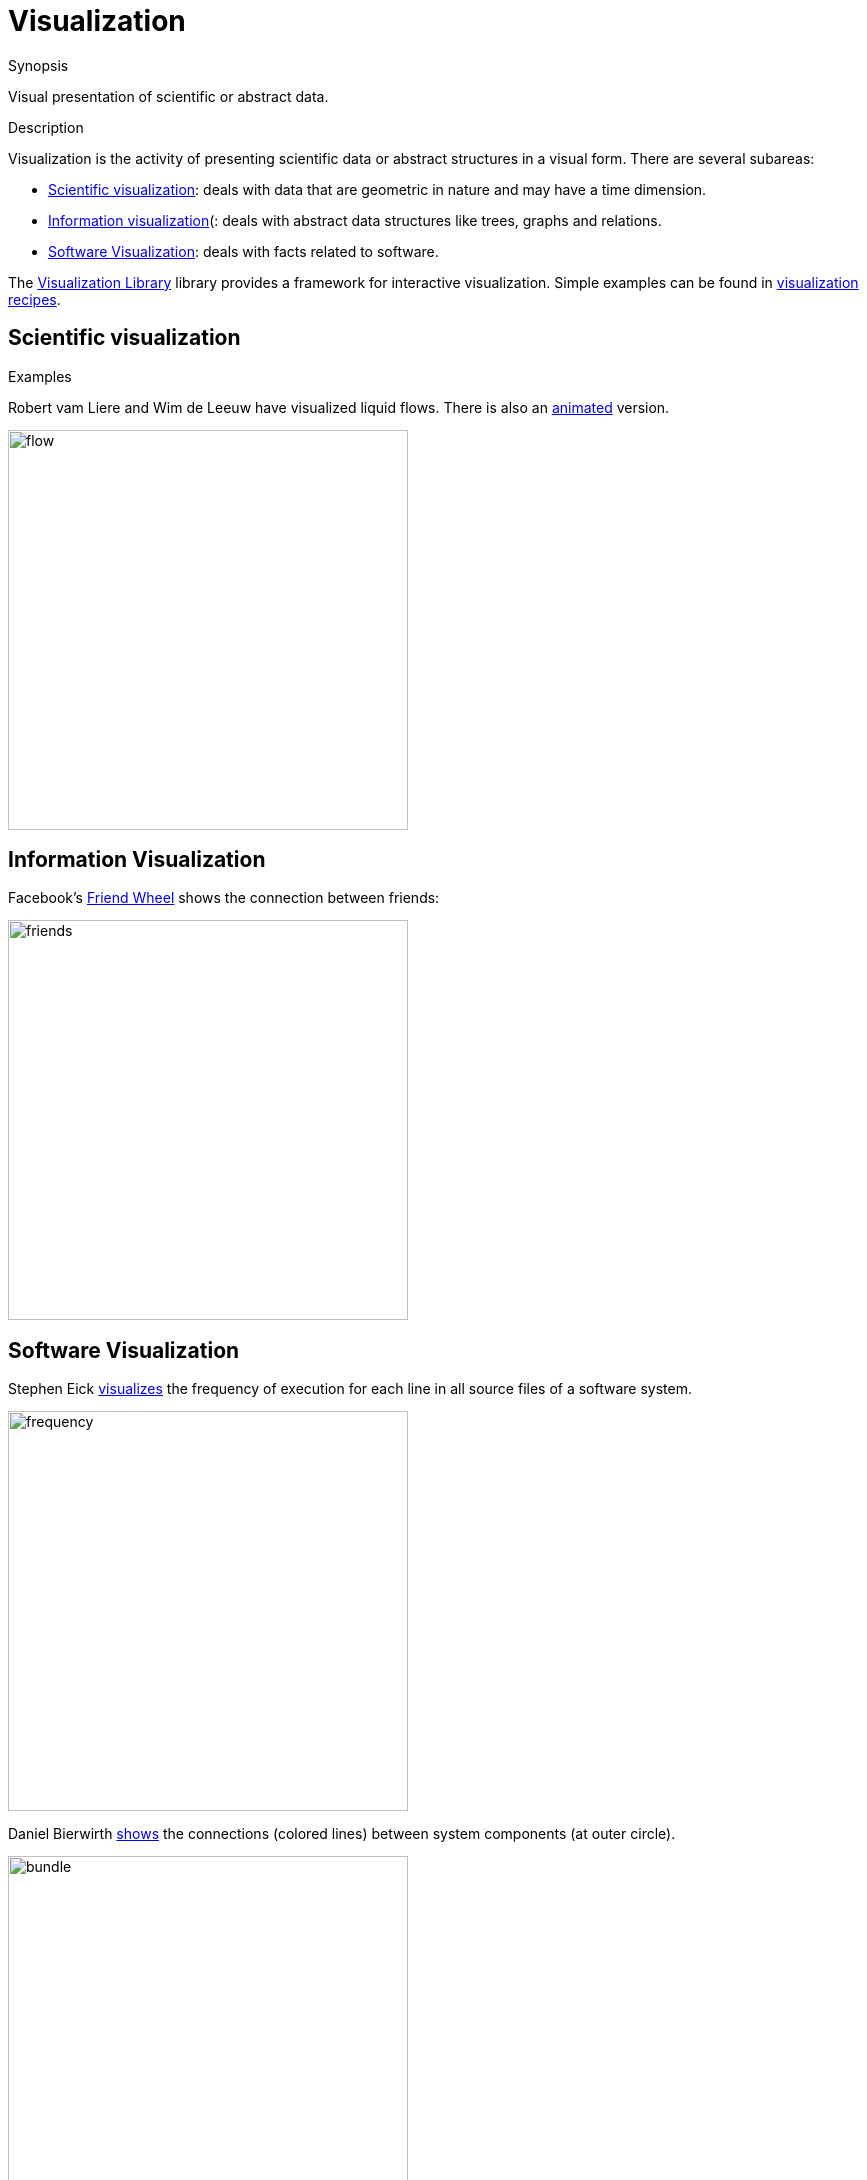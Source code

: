 
[[Rascalopedia-Visualization]]
# Visualization
:concept: Visualization

.Synopsis
Visual presentation of scientific or abstract data.

.Syntax

.Types

.Function
       
.Usage

.Description

Visualization is the activity of presenting scientific data or abstract structures
in a visual form. There are several subareas:

*  http://en.wikipedia.org/wiki/Scientific_visualization[Scientific visualization]: deals with data that are geometric in nature and
  may have a time dimension.
*  http://en.wikipedia.org/wiki/Information_visualization[Information visualization](: deals with abstract data structures like trees, graphs and relations.
* http://en.wikipedia.org/wiki/Software_visualization[Software Visualization]: deals with facts related to software.


The link:{Libraries}#Libraries-Vis[Visualization Library] library provides a framework for interactive visualization.
Simple examples can be found in link:{Recipes}#Recipes-Visualization[visualization recipes].

.Examples

## Scientific visualization


Robert vam Liere and Wim de Leeuw have visualized liquid flows.
There is also an http://homepages.cwi.nl/~robertl/movies/flow1.mpg[animated] version.


image::{concept}/flow.jpg[width=400,alt="flow"]



## Information Visualization


Facebook's http://apps.facebook.com/friendwheel/[Friend Wheel] shows the connection between friends:



image::{concept}/friends.jpg[width="400px" ,alt="friends"]


## Software Visualization

Stephen Eick http://citeseerx.ist.psu.edu/viewdoc/summary?doi=10.1.1.67.962[visualizes] the frequency of execution for each line
in all source files of a software system.


image::{concept}/freq.png[width="400px" ,alt="frequency"]



Daniel Bierwirth http://www.danielbierwirth.de/index.php/reseachprojects/8-myresearch/mastercurriculumresearchcat/73-bundle-view-software-visualization[shows] the connections (colored lines) between system components (at outer circle).


image::{concept}/bundle.jpg[width="400px" ,alt="bundle"]


.Benefits

.Pitfalls


:leveloffset: +1

:leveloffset: -1